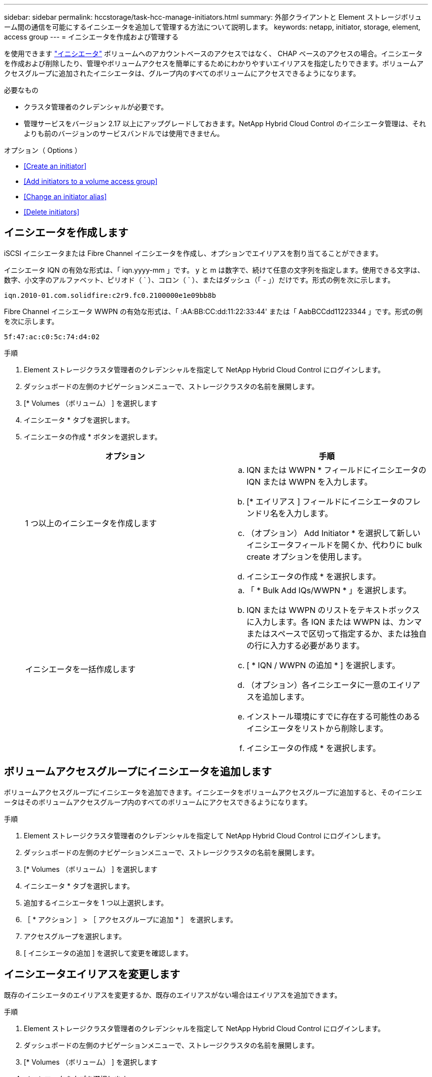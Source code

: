 ---
sidebar: sidebar 
permalink: hccstorage/task-hcc-manage-initiators.html 
summary: 外部クライアントと Element ストレージボリューム間の通信を可能にするイニシエータを追加して管理する方法について説明します。 
keywords: netapp, initiator, storage, element, access group 
---
= イニシエータを作成および管理する


[role="lead"]
を使用できます link:../concepts/concept_solidfire_concepts_initiators.html["イニシエータ"] ボリュームへのアカウントベースのアクセスではなく、 CHAP ベースのアクセスの場合。イニシエータを作成および削除したり、管理やボリュームアクセスを簡単にするためにわかりやすいエイリアスを指定したりできます。ボリュームアクセスグループに追加されたイニシエータは、グループ内のすべてのボリュームにアクセスできるようになります。

.必要なもの
* クラスタ管理者のクレデンシャルが必要です。
* 管理サービスをバージョン 2.17 以上にアップグレードしておきます。NetApp Hybrid Cloud Control のイニシエータ管理は、それよりも前のバージョンのサービスバンドルでは使用できません。


.オプション（ Options ）
* <<Create an initiator>>
* <<Add initiators to a volume access group>>
* <<Change an initiator alias>>
* <<Delete initiators>>




== イニシエータを作成します

iSCSI イニシエータまたは Fibre Channel イニシエータを作成し、オプションでエイリアスを割り当てることができます。

イニシエータ IQN の有効な形式は、「 iqn.yyyy-mm 」です。 y と m は数字で、続けて任意の文字列を指定します。使用できる文字は、数字、小文字のアルファベット、ピリオド（ ` ）、コロン（ ` ）、またはダッシュ（「 - 」）だけです。形式の例を次に示します。

[listing]
----
iqn.2010-01.com.solidfire:c2r9.fc0.2100000e1e09bb8b
----
Fibre Channel イニシエータ WWPN の有効な形式は、「 :AA:BB:CC:dd:11:22:33:44' または「 AabBCCdd11223344 」です。形式の例を次に示します。

[listing]
----
5f:47:ac:c0:5c:74:d4:02
----
.手順
. Element ストレージクラスタ管理者のクレデンシャルを指定して NetApp Hybrid Cloud Control にログインします。
. ダッシュボードの左側のナビゲーションメニューで、ストレージクラスタの名前を展開します。
. [* Volumes （ボリューム） ] を選択します
. イニシエータ * タブを選択します。
. イニシエータの作成 * ボタンを選択します。
+
|===
| オプション | 手順 


| 1 つ以上のイニシエータを作成します  a| 
.. IQN または WWPN * フィールドにイニシエータの IQN または WWPN を入力します。
.. [* エイリアス ] フィールドにイニシエータのフレンドリ名を入力します。
.. （オプション） Add Initiator * を選択して新しいイニシエータフィールドを開くか、代わりに bulk create オプションを使用します。
.. イニシエータの作成 * を選択します。




| イニシエータを一括作成します  a| 
.. 「 * Bulk Add IQs/WWPN * 」を選択します。
.. IQN または WWPN のリストをテキストボックスに入力します。各 IQN または WWPN は、カンマまたはスペースで区切って指定するか、または独自の行に入力する必要があります。
.. [ * IQN / WWPN の追加 * ] を選択します。
.. （オプション）各イニシエータに一意のエイリアスを追加します。
.. インストール環境にすでに存在する可能性のあるイニシエータをリストから削除します。
.. イニシエータの作成 * を選択します。


|===




== ボリュームアクセスグループにイニシエータを追加します

ボリュームアクセスグループにイニシエータを追加できます。イニシエータをボリュームアクセスグループに追加すると、そのイニシエータはそのボリュームアクセスグループ内のすべてのボリュームにアクセスできるようになります。

.手順
. Element ストレージクラスタ管理者のクレデンシャルを指定して NetApp Hybrid Cloud Control にログインします。
. ダッシュボードの左側のナビゲーションメニューで、ストレージクラスタの名前を展開します。
. [* Volumes （ボリューム） ] を選択します
. イニシエータ * タブを選択します。
. 追加するイニシエータを 1 つ以上選択します。
. ［ * アクション ］ > ［ アクセスグループに追加 * ］ を選択します。
. アクセスグループを選択します。
. [ イニシエータの追加 ] を選択して変更を確認します。




== イニシエータエイリアスを変更します

既存のイニシエータのエイリアスを変更するか、既存のエイリアスがない場合はエイリアスを追加できます。

.手順
. Element ストレージクラスタ管理者のクレデンシャルを指定して NetApp Hybrid Cloud Control にログインします。
. ダッシュボードの左側のナビゲーションメニューで、ストレージクラスタの名前を展開します。
. [* Volumes （ボリューム） ] を選択します
. イニシエータ * タブを選択します。
. [*Actions] 列で、イニシエータのオプション・メニューを展開します。
. 「 * 編集 * 」を選択します。
. エイリアスに必要な変更を加えるか、新しいエイリアスを追加します。
. [ 保存（ Save ） ] を選択します。




== イニシエータを削除する

1 つ以上のイニシエータを削除できます。イニシエータを削除すると、関連付けられているすべてのボリュームアクセスグループから削除されます。イニシエータを使用した接続は、接続をリセットするまでは有効なままです。

.手順
. Element ストレージクラスタ管理者のクレデンシャルを指定して NetApp Hybrid Cloud Control にログインします。
. ダッシュボードの左側のナビゲーションメニューで、ストレージクラスタの名前を展開します。
. [* Volumes （ボリューム） ] を選択します
. イニシエータ * タブを選択します。
. 1 つ以上のイニシエータを削除します。
+
.. 削除するイニシエータを 1 つ以上選択します。
.. [ * アクション > 削除（ * Actions > Delete * ） ] を選択
.. 削除操作を確定し、 * はい * を選択します。




[discrete]
== 詳細については、こちらをご覧ください

* link:../concepts/concept_solidfire_concepts_initiators.html["イニシエータについて学習する"]
* link:../concepts/concept_solidfire_concepts_volume_access_groups.html["ボリュームアクセスグループについて学習する"]
* https://docs.netapp.com/us-en/vcp/index.html["vCenter Server 向け NetApp Element プラグイン"^]
* https://www.netapp.com/data-storage/solidfire/documentation["SolidFire and Element Resources ページにアクセスします"^]


